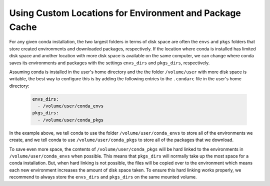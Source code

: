 ========================================================
Using Custom Locations for Environment and Package Cache
========================================================

For any given conda installation, the two largest folders in terms of
disk space are often the ``envs`` and ``pkgs`` folders
that store created environments and downloaded packages, respectively.
If the location where conda is installed has limited disk
space and another location with more disk space is available on the
same computer, we can change where conda saves its environments and
packages with the settings ``envs_dirs`` and ``pkgs_dirs``, respectively.

Assuming conda is installed in the user's home directory and the
the folder ``/volume/user`` with more disk space is writable,
the best way to configure this is by adding the following entries to the
``.condarc`` file in the user's home directory:

   .. code-block:: yaml

      envs_dirs:
        - /volume/user/conda_envs
      pkgs_dirs:
        - /volume/user/conda_pkgs

In the example above, we tell conda to use the folder ``/volume/user/conda_envs``
to store all of the environments we create, and we tell conda to use
``/volume/user/conda_pkgs`` to store all of the packages that we download.

To save even more space, the contents of ``/volume/user/conda_pkgs`` will be
hard linked to the environments in ``/volume/user/conda_envs`` when possible.
This means that ``pkgs_dirs`` will normally take up the most space for a conda
installation. But, when hard linking is not possible, the files will be copied
over to the environment which means each new environment increases the amount
of disk space taken. To ensure this hard linking works properly, we recommend
to always store the ``envs_dirs`` and ``pkgs_dirs`` on the same mounted volume.
